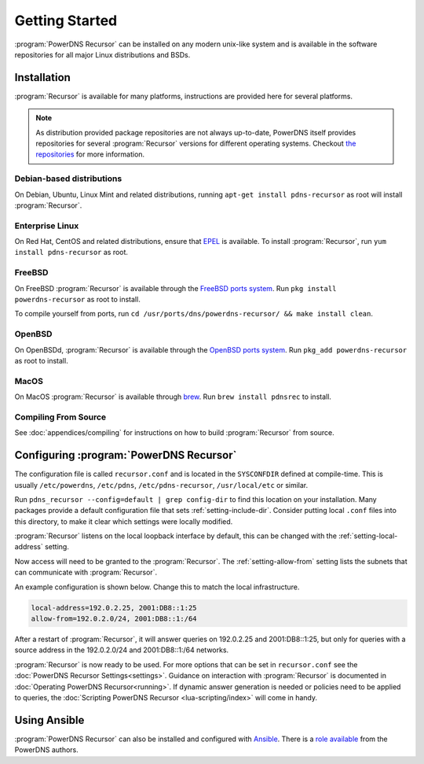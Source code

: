 Getting Started
===============
:program:`PowerDNS Recursor` can be installed on any modern unix-like system and is available in the software repositories for all major Linux distributions and BSDs.

Installation
------------
:program:`Recursor` is available for many platforms, instructions are provided here for several platforms.

.. note::
  As distribution provided package repositories are not always up-to-date, PowerDNS itself provides repositories for several :program:`Recursor` versions for different operating systems.
  Checkout `the repositories <https://repo.powerdns.com>`_ for more information.

Debian-based distributions
^^^^^^^^^^^^^^^^^^^^^^^^^^
On Debian, Ubuntu, Linux Mint and related distributions, running ``apt-get install pdns-recursor`` as root will install :program:`Recursor`.

Enterprise Linux
^^^^^^^^^^^^^^^^
On Red Hat, CentOS and related distributions, ensure that `EPEL <https://fedoraproject.org/wiki/EPEL>`_ is available.
To install :program:`Recursor`, run ``yum install pdns-recursor`` as root.

FreeBSD
^^^^^^^
On FreeBSD :program:`Recursor` is available through the `FreeBSD ports system <https://www.freshports.org/dns/powerdns-recursor>`_.
Run ``pkg install powerdns-recursor`` as root to install.

To compile yourself from ports, run ``cd /usr/ports/dns/powerdns-recursor/ && make install clean``.

OpenBSD
^^^^^^^
On OpenBSDd, :program:`Recursor` is available through the `OpenBSD ports system <https://openports.se/net/powerdns_recursor>`_.
Run ``pkg_add powerdns-recursor`` as root to install.

MacOS
^^^^^
On MacOS :program:`Recursor` is available through `brew <https://brew.sh/>`_.
Run ``brew install pdnsrec`` to install.

Compiling From Source
^^^^^^^^^^^^^^^^^^^^^
See :doc:`appendices/compiling` for instructions on how to build :program:`Recursor` from source.

Configuring :program:`PowerDNS Recursor`
----------------------------------------
The configuration file is called ``recursor.conf`` and is located in the ``SYSCONFDIR`` defined at compile-time.
This is usually ``/etc/powerdns``, ``/etc/pdns``, ``/etc/pdns-recursor``, ``/usr/local/etc`` or similar.

Run ``pdns_recursor --config=default | grep config-dir`` to find this location on your installation.
Many packages provide a default configuration file that sets :ref:`setting-include-dir`.
Consider putting local ``.conf`` files into this directory, to make it clear which settings were locally modified.

:program:`Recursor` listens on the local loopback interface by default, this can be changed with the :ref:`setting-local-address` setting.

Now access will need to be granted to the :program:`Recursor`.
The :ref:`setting-allow-from` setting lists the subnets that can communicate with :program:`Recursor`.

An example configuration is shown below.
Change this to match the local infrastructure.

.. code-block:: none

    local-address=192.0.2.25, 2001:DB8::1:25
    allow-from=192.0.2.0/24, 2001:DB8::1:/64

After a restart of :program:`Recursor`, it will answer queries on 192.0.2.25 and 2001:DB8::1:25, but only for queries with a source address in the 192.0.2.0/24 and 2001:DB8::1:/64 networks.

:program:`Recursor` is now ready to be used.
For more options that can be set in ``recursor.conf`` see the :doc:`PowerDNS Recursor Settings<settings>`.
Guidance on interaction with :program:`Recursor` is documented in :doc:`Operating PowerDNS Recursor<running>`.
If dynamic answer generation is needed or policies need to be applied to queries, the :doc:`Scripting PowerDNS Recursor <lua-scripting/index>` will come in handy.

Using Ansible
-------------
:program:`PowerDNS Recursor` can also be installed and configured with `Ansible <https://ansible.com>`_.
There is a `role available <https://github.com/PowerDNS/pdns_recursor-ansible/>`_ from the PowerDNS authors.

